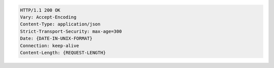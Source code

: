 .. code-block:: http

   HTTP/1.1 200 OK
   Vary: Accept-Encoding
   Content-Type: application/json
   Strict-Transport-Security: max-age=300
   Date: {DATE-IN-UNIX-FORMAT}
   Connection: keep-alive
   Content-Length: {REQUEST-LENGTH}
